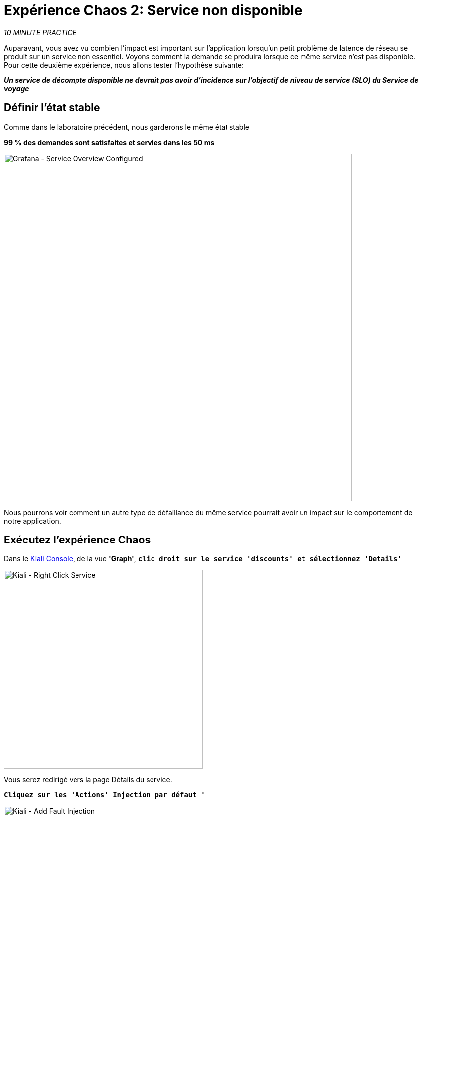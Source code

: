 :markup-in-source: verbatim,attributes,quotes
:CHE_URL: http://codeready-workspaces.%APPS_HOSTNAME_SUFFIX%
:USER_ID: %USER_ID%
:OPENSHIFT_PASSWORD: %OPENSHIFT_PASSWORD%
:OPENSHIFT_CONSOLE_URL: https://console-openshift-console.%APPS_HOSTNAME_SUFFIX%/topology/ns/chaos-engineering{USER_ID}/graph
:APPS_HOSTNAME_SUFFIX: %APPS_HOSTNAME_SUFFIX%
:KIALI_URL: https://kiali-istio-system.%APPS_HOSTNAME_SUFFIX%
:GRAFANA_URL: https://grafana-istio-system.%APPS_HOSTNAME_SUFFIX%
:GITOPS_URL: https://argocd-server-argocd.%APPS_HOSTNAME_SUFFIX%

= Expérience Chaos 2: Service non disponible

_10 MINUTE PRACTICE_

Auparavant, vous avez vu combien l'impact est important sur l'application lorsqu'un petit problème de latence de réseau se produit sur un service non essentiel.
Voyons comment la demande se produira lorsque ce même service n'est pas disponible. Pour cette deuxième expérience, nous allons tester l'hypothèse suivante:

_**Un service de décompte disponible ne devrait pas avoir d'incidence sur l'objectif de niveau de service (SLO) du Service de voyage**_

== Définir l'état stable

Comme dans le laboratoire précédent, nous garderons le même état stable

**99 % des demandes sont satisfaites et servies dans les 50 ms**

image::grafana-service-overview-configured-2.png[Grafana - Service Overview Configured,700]

Nous pourrons voir comment un autre type de défaillance du même service pourrait avoir un impact sur le comportement de notre application.

== Exécutez l'expérience Chaos

Dans le {KIALI_URL}[Kiali Console^, role='params-link'], de la vue **'Graph'**, `*clic droit sur le service 'discounts' et sélectionnez 'Details'*`

image::kiali-right-click-service.png[Kiali - Right Click Service,400]

Vous serez redirigé vers la page Détails du service.

`*Cliquez sur les 'Actions' Injection par défaut '*`

image::kiali-add-fault-injection.png[Kiali - Add Fault Injection,900]

`*Ajouter HTTP Avorter en entrant les paramètres suivants:*`

.Réglages HTTP Abort
[%header,cols=3*]
|===
|Paramètre
|Value
|Description

|Add HTTP Delay
|**Disabled**
|

|Add HTTP Abort
|**Enabled**
|

|Abort Pourcentage
|**10**
|

|HTTP Code d'état civil
|**503**
|

|===

image::kiali-configure-error.png[Kiali - Configure Error,300]

`*Cliquez sur le bouton « Mise à jour »*`.

**10% du trafic du service 'discounts' échoue avec un code HTTP 503**. Voyons maintenant l'impact de l'application.

== Analyser le résultat Chaos

Dans le {GRAFANA_URL}[Chaos Engineering Dashboard], vous pouvez voir le résultat de l'expérience de chaos.

image::grafana-error-fault-overview.png[Grafana - Error Fault Overview,900]

**Tous les services, à l'exception du service 'discounts', fonctionnent très bien sans erreurs (100% de succès)**.

Vous pouvez augmenter le pourcentage d'injection d'erreur jusqu'à ce que le service de « décomptes » soit complètement indisponible.

Dans le {KIALI_URL}[Kiali Console^, role='params-link'], `*mettre à jour la stratégie HTTP Abort du service 'discounts' comme suit:*`

`*Ajouter HTTP Avorter en entrant les paramètres suivants:*`

.Réglages HTTP Abort
[%header,cols=3*]
|===
|Paramètre
|Value
|Description

|Add HTTP Delay
|Disableduit
|

|Add HTTP Abort
|Enabled
|

|Abort Pourcentage
|**100**
|

|HTTP Code d'état civil
<MISSING <MISSING TTKN1149503>>
|

|===

image::grafana-error-fault-overview-2.png[Grafana - Error Fault Overview,900]

Contrairement à l'issue de l'expérience Latency, vous dites que l'application est résiliente lorsque le service 'discounts' est complètement en panne (non disponible).
Donc votre hypothèse est validée:

_**Les services « décomptes » non disponibles n'ont pas d'incidence sur l'objectif de niveau de service (SLO) du Service de voyage**_

== Retourner l'expérience Chaos

Dans {GITOPS_URL}[Argo CD^, role='params-link'], `*cliquez sur 'Sync > Synchronize '*`.

image::argocd-rollback-sync.png[Argo CD - Sync Application, 900]

Enfin, dans le {GRAFANA_URL}[Chaos Engineering Dashboard], ` *veuillez vérifier que l'application est de retour dans l'état stable.

image::grafana-steady-state.png[Grafana - Steady State,700]
